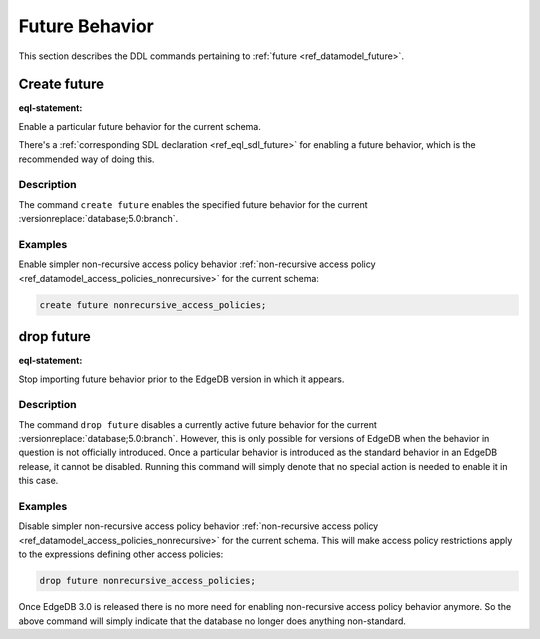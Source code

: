 .. _ref_eql_ddl_future:

===============
Future Behavior
===============

This section describes the DDL commands pertaining to
:ref:`future <ref_datamodel_future>`.


Create future
=============

:eql-statement:

Enable a particular future behavior for the current schema.

.. eql:synopsis::

    create future <FutureBehavior> ";"

There's a :ref:`corresponding SDL declaration <ref_eql_sdl_future>`
for enabling a future behavior, which is the recommended way of doing this.

Description
-----------

The command ``create future`` enables the specified future behavior for
the current :versionreplace:`database;5.0:branch`.

Examples
--------

Enable simpler non-recursive access policy behavior :ref:`non-recursive access
policy <ref_datamodel_access_policies_nonrecursive>` for the current schema:

.. code-block:: edgeql

    create future nonrecursive_access_policies;


drop future
===========

:eql-statement:


Stop importing future behavior prior to the EdgeDB version in which it appears.

.. eql:synopsis::

    drop future <FutureBehavior> ";"


Description
-----------

The command ``drop future`` disables a currently active future behavior for the
current :versionreplace:`database;5.0:branch`. However, this is only possible
for versions of EdgeDB when the behavior in question is not officially
introduced. Once a particular behavior is introduced as the standard behavior
in an EdgeDB release, it cannot be disabled. Running this command will simply
denote that no special action is needed to enable it in this case.


Examples
--------

Disable simpler non-recursive access policy behavior :ref:`non-recursive
access policy <ref_datamodel_access_policies_nonrecursive>` for the current
schema. This will make access policy restrictions apply to the expressions
defining other access policies:

.. code-block:: edgeql

    drop future nonrecursive_access_policies;


Once EdgeDB 3.0 is released there is no more need for enabling non-recursive
access policy behavior anymore. So the above command will simply indicate that
the database no longer does anything non-standard.
